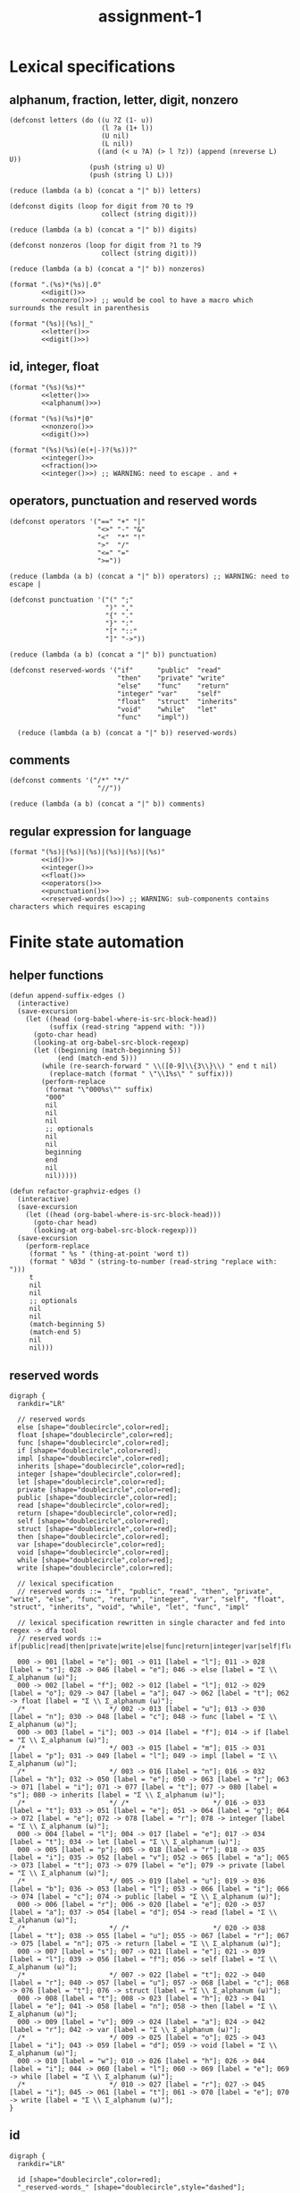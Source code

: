 #+TITLE: assignment-1

* Lexical specifications
** alphanum, fraction, letter, digit, nonzero

   #+NAME: letter
   #+begin_src elisp :results verbatim
     (defconst letters (do ((u ?Z (1- u))
                            (l ?a (1+ l))
                            (U nil)
                            (L nil))
                           ((and (< u ?A) (> l ?z)) (append (nreverse L) U))
                         (push (string u) U)
                         (push (string l) L)))

     (reduce (lambda (a b) (concat a "|" b)) letters)
   #+end_src

   #+NAME: digit
   #+begin_src elisp :results verbatim
     (defconst digits (loop for digit from ?0 to ?9
                            collect (string digit)))

     (reduce (lambda (a b) (concat a "|" b)) digits)
   #+end_src

   #+NAME: nonzero
   #+begin_src elisp :results verbatim
     (defconst nonzeros (loop for digit from ?1 to ?9
                            collect (string digit)))

     (reduce (lambda (a b) (concat a "|" b)) nonzeros)
   #+end_src

   #+NAME: fraction
   #+begin_src elisp :results verbatim :noweb yes
     (format ".(%s)*(%s)|.0"
             <<digit()>>
             <<nonzero()>>) ;; would be cool to have a macro which surrounds the result in parenthesis
   #+end_src

   #+NAME: alphanum
   #+begin_src elisp :results verbatim :noweb yes
     (format "(%s)|(%s)|_"
             <<letter()>>
             <<digit()>>)
   #+end_src

** id, integer, float

   #+NAME: id
   #+begin_src elisp :results verbatim :noweb yes
     (format "(%s)(%s)*"
             <<letter()>>
             <<alphanum()>>)
   #+end_src

   #+NAME: integer
   #+begin_src elisp :results verbatim :noweb yes
     (format "(%s)(%s)*|0"
             <<nonzero()>>
             <<digit()>>)
   #+end_src

   #+NAME: float
   #+begin_src elisp :results verbatim :noweb yes
     (format "(%s)(%s)(e(+|-)?(%s))?"
             <<integer()>>
             <<fraction()>>
             <<integer()>>) ;; WARNING: need to escape . and +
   #+end_src

** operators, punctuation and reserved words

   #+NAME: operators
   #+begin_src elisp :results verbatim
     (defconst operators '("==" "+" "|"
                           "<>" "-" "&"
                           "<"  "*" "!"
                           ">"  "/"
                           "<=" "="
                           ">="))

     (reduce (lambda (a b) (concat a "|" b)) operators) ;; WARNING: need to escape |
   #+end_src

   #+NAME: punctuation
   #+begin_src elisp :results verbatim
     (defconst punctuation '("(" ";"
                             ")" ","
                             "{" "."
                             "}" ":"
                             "[" "::"
                             "]" "->"))

     (reduce (lambda (a b) (concat a "|" b)) punctuation)
   #+end_src

   #+NAME: reserved-words
   #+begin_src elisp :results verbatim
     (defconst reserved-words '("if"      "public"  "read"
                                "then"    "private" "write"
                                "else"    "func"    "return"
                                "integer" "var"     "self"
                                "float"   "struct"  "inherits"
                                "void"    "while"   "let"
                                "func"    "impl"))

       (reduce (lambda (a b) (concat a "|" b)) reserved-words)
   #+end_src

** comments

   #+NAME: comments
   #+begin_src elisp :results verbatim
     (defconst comments '("/*" "*/"
                           "//"))

     (reduce (lambda (a b) (concat a "|" b)) comments)
   #+end_src

** regular expression for language

   #+NAME: regular expression for language
   #+begin_src elisp :results verbatim :noweb yes
     (format "(%s)|(%s)|(%s)|(%s)|(%s)|(%s)"
             <<id()>>
             <<integer()>>
             <<float()>>
             <<operators()>>
             <<punctuation()>>
             <<reserved-words()>>) ;; WARNING: sub-components contains characters which requires escaping
   #+end_src

* Finite state automation
** helper functions

   #+begin_src elisp
     (defun append-suffix-edges ()
       (interactive)
       (save-excursion
         (let ((head (org-babel-where-is-src-block-head))
               (suffix (read-string "append with: ")))
           (goto-char head)
           (looking-at org-babel-src-block-regexp)
           (let ((beginning (match-beginning 5))
                 (end (match-end 5)))
             (while (re-search-forward " \\([0-9]\\{3\\}\\) " end t nil)
               (replace-match (format " \"\\1%s\" " suffix)))
             (perform-replace
              (format "\"000%s\"" suffix)
              "000"
              nil
              nil
              nil
              ;; optionals
              nil
              nil
              beginning
              end
              nil
              nil)))))

     (defun refactor-graphviz-edges ()
       (interactive)
       (save-excursion
         (let ((head (org-babel-where-is-src-block-head)))
           (goto-char head)
           (looking-at org-babel-src-block-regexp)))
       (save-excursion
         (perform-replace
          (format " %s " (thing-at-point 'word t))
          (format " %03d " (string-to-number (read-string "replace with: ")))
          t
          nil
          nil
          ;; optionals
          nil
          nil
          (match-beginning 5)
          (match-end 5)
          nil
          nil)))
   #+end_src
   
** reserved words

   #+NAME: dfa-reserved-words
   #+begin_src dot file :file dfa-reserved-words.png
     digraph {
       rankdir="LR"
    
       // reserved words
       else [shape="doublecircle",color=red];
       float [shape="doublecircle",color=red];
       func [shape="doublecircle",color=red];
       if [shape="doublecircle",color=red];
       impl [shape="doublecircle",color=red];
       inherits [shape="doublecircle",color=red];
       integer [shape="doublecircle",color=red];
       let [shape="doublecircle",color=red];
       private [shape="doublecircle",color=red];
       public [shape="doublecircle",color=red];
       read [shape="doublecircle",color=red];
       return [shape="doublecircle",color=red];
       self [shape="doublecircle",color=red];
       struct [shape="doublecircle",color=red];
       then [shape="doublecircle",color=red];
       var [shape="doublecircle",color=red];
       void [shape="doublecircle",color=red];
       while [shape="doublecircle",color=red];
       write [shape="doublecircle",color=red];

       // lexical specification
       // reserved words ::= "if", "public", "read", "then", "private", "write", "else", "func", "return", "integer", "var", "self", "float", "struct", "inherits", "void", "while", "let", "func", "impl"
    
       // lexical specification rewritten in single character and fed into regex -> dfa tool
       // reserved words ::= if|public|read|then|private|write|else|func|return|integer|var|self|float|struct|inherits|void|while|let|func|impl

       000 -> 001 [label = "e"]; 001 -> 011 [label = "l"]; 011 -> 028 [label = "s"]; 028 -> 046 [label = "e"]; 046 -> else [label = "Σ \\ Σ_alphanum (ω)"];
       000 -> 002 [label = "f"]; 002 -> 012 [label = "l"]; 012 -> 029 [label = "o"]; 029 -> 047 [label = "a"]; 047 -> 062 [label = "t"]; 062 -> float [label = "Σ \\ Σ_alphanum (ω)"];
       /*                     */ 002 -> 013 [label = "u"]; 013 -> 030 [label = "n"]; 030 -> 048 [label = "c"]; 048 -> func [label = "Σ \\ Σ_alphanum (ω)"];
       000 -> 003 [label = "i"]; 003 -> 014 [label = "f"]; 014 -> if [label = "Σ \\ Σ_alphanum (ω)"];
       /*                     */ 003 -> 015 [label = "m"]; 015 -> 031 [label = "p"]; 031 -> 049 [label = "l"]; 049 -> impl [label = "Σ \\ Σ_alphanum (ω)"];
       /*                     */ 003 -> 016 [label = "n"]; 016 -> 032 [label = "h"]; 032 -> 050 [label = "e"]; 050 -> 063 [label = "r"]; 063 -> 071 [label = "i"]; 071 -> 077 [label = "t"]; 077 -> 080 [label = "s"]; 080 -> inherits [label = "Σ \\ Σ_alphanum (ω)"];
       /*                     */ /*                     */ 016 -> 033 [label = "t"]; 033 -> 051 [label = "e"]; 051 -> 064 [label = "g"]; 064 -> 072 [label = "e"]; 072 -> 078 [label = "r"]; 078 -> integer [label = "Σ \\ Σ_alphanum (ω)"];
       000 -> 004 [label = "l"]; 004 -> 017 [label = "e"]; 017 -> 034 [label = "t"]; 034 -> let [label = "Σ \\ Σ_alphanum (ω)"];
       000 -> 005 [label = "p"]; 005 -> 018 [label = "r"]; 018 -> 035 [label = "i"]; 035 -> 052 [label = "v"]; 052 -> 065 [label = "a"]; 065 -> 073 [label = "t"]; 073 -> 079 [label = "e"]; 079 -> private [label = "Σ \\ Σ_alphanum (ω)"];
       /*                     */ 005 -> 019 [label = "u"]; 019 -> 036 [label = "b"]; 036 -> 053 [label = "l"]; 053 -> 066 [label = "i"]; 066 -> 074 [label = "c"]; 074 -> public [label = "Σ \\ Σ_alphanum (ω)"];
       000 -> 006 [label = "r"]; 006 -> 020 [label = "e"]; 020 -> 037 [label = "a"]; 037 -> 054 [label = "d"]; 054 -> read [label = "Σ \\ Σ_alphanum (ω)"];
       /*                     */ /*                     */ 020 -> 038 [label = "t"]; 038 -> 055 [label = "u"]; 055 -> 067 [label = "r"]; 067 -> 075 [label = "n"]; 075 -> return [label = "Σ \\ Σ_alphanum (ω)"];
       000 -> 007 [label = "s"]; 007 -> 021 [label = "e"]; 021 -> 039 [label = "l"]; 039 -> 056 [label = "f"]; 056 -> self [label = "Σ \\ Σ_alphanum (ω)"];
       /*                     */ 007 -> 022 [label = "t"]; 022 -> 040 [label = "r"]; 040 -> 057 [label = "u"]; 057 -> 068 [label = "c"]; 068 -> 076 [label = "t"]; 076 -> struct [label = "Σ \\ Σ_alphanum (ω)"];
       000 -> 008 [label = "t"]; 008 -> 023 [label = "h"]; 023 -> 041 [label = "e"]; 041 -> 058 [label = "n"]; 058 -> then [label = "Σ \\ Σ_alphanum (ω)"];
       000 -> 009 [label = "v"]; 009 -> 024 [label = "a"]; 024 -> 042 [label = "r"]; 042 -> var [label = "Σ \\ Σ_alphanum (ω)"];
       /*                     */ 009 -> 025 [label = "o"]; 025 -> 043 [label = "i"]; 043 -> 059 [label = "d"]; 059 -> void [label = "Σ \\ Σ_alphanum (ω)"];
       000 -> 010 [label = "w"]; 010 -> 026 [label = "h"]; 026 -> 044 [label = "i"]; 044 -> 060 [label = "l"]; 060 -> 069 [label = "e"]; 069 -> while [label = "Σ \\ Σ_alphanum (ω)"];
       /*                     */ 010 -> 027 [label = "r"]; 027 -> 045 [label = "i"]; 045 -> 061 [label = "t"]; 061 -> 070 [label = "e"]; 070 -> write [label = "Σ \\ Σ_alphanum (ω)"];
     }
   #+end_src

** id

   #+NAME: dfa-id
   #+begin_src dot file :file dfa-id.png
     digraph {
       rankdir="LR"
     
       id [shape="doublecircle",color=red];
       "_reserved-words_" [shape="doublecircle",style="dashed"];

       // lexical specification
       // id ::= Σ_letter Σ_alphanum*
     
       // lexical specification rewritten in single character and fed into regex -> dfa tool
       // id ::= la* (Σ_letter -> l, Σ_alphanum -> a)
     
       000 -> "_reserved-words_" [label = "{e,f,i,l,p,r,s,t,v,w}"];
       000 -> 001 [label = "Σ_letter \\ {e,f,i,l,p,r,s,t,v,w}"];        001 -> 001 [label = "Σ_alphanum"] ; 001 -> id [label = "Σ \\ Σ_alphanum (ω)"];
     }
   #+end_src

** integer

   #+NAME: dfa-integer
   #+begin_src dot file :file dfa-integer.png
     digraph {
       rankdir="LR"
    
       integer [shape="doublecircle",color=red];
    
       // lexical specification
       // integer ::= Σ_nonzero Σ_digit* | 0
    
       // lexical specification rewritten in single character and fed into regex -> dfa tool
       // integer ::= nd*|0 (Σ_nonzero -> n, Σ_digit -> n)
    
       000 -> 001 [label = "0"]; 001 -> integer [label = "Σ (ω)"];
       000 -> 002 [label = "Σ_nonzero"]; 002 -> 002 [label = "Σ_digit"]; 002 -> integer [label = "Σ \\ Σ_digit (ω)"];
     }
   #+end_src

** float

   #+NAME: dfa-float
   #+begin_src dot file :file dfa-float.png
          digraph {
            rankdir="LR"
          
            float [shape="doublecircle",color=red];
            "_integer_" [shape="doublecircle",style="dashed"];
          
            // (verbatim from the section *Lexical Specifications*)
            // fraction ::== .(0|1|2|3|4|5|6|7|8|9)*(1|2|3|4|5|6|7|8|9)|.0
          
            // lexical specification
            // float ::=  Σ_integer Σ_fraction [e[+|−] Σ_integer]
          
            // lexical specification rewritten in sub-atomic elements
            // float ::= (Σ_nonzero Σ_digit* | 0) (. Σ_digit* Σ_nonzero | .0) [e[+|−] Σ_integer]
          
            // lexical specification rewritten in single character
            // float ::= (nd*|0)(.d*n|.0)(e(p|m)?(nd*|0))? (Σ_nonzero -> n, Σ_digit -> n,  + -> p, - -> m)
          
            // lexical specification rewritten in literal single character
            // float ::= ((1|2|3|4|5|6|7|8|9)(0|1|2|3|4|5|6|7|8|9)*|0)(.(0|1|2|3|4|5|6|7|8|9)*(1|2|3|4|5|6|7|8|9)|.0)(e(p|m)?((1|2|3|4|5|6|7|8|9)(0|1|2|3|4|5|6|7|8|9)*|0))?
          
          
            /*                             */ 001 -> "_integer_" [label = "Σ \\ {\".\"} (ω)"];
            /*                             */ 002 -> "_integer_" [label = "Σ \\ {\".\"} (ω)"];
            000 -> 001 [label = "0"];                                         001 -> 003 [label = "."];                                 
            /*                                                                                                                                                                                                        */ 007 -> float [label = "0"];
            /*                                                                                                                                                                                                        */ 007 -> 010 [label = "Σ_nonzero"]; 010 -> float [label = "Σ \\ Σ_digit (ω)"];
            /*                                                                                                                                                                                                                                          */ 010 -> 010 [label = "Σ_digit"];
            /*                                                                                                                                                                      */ 005 -> float [label = "0"];
            /*                                                                                                                                                                      */ 005 -> 007 [label = "{+,-}"];
            /*                                                                                                                                                                      */ 005 -> 010 [label = "Σ_nonzero"];
            000 -> 002 [label = "Σ_nonzero"];                                 002 -> 003 [label = "."]; 003 -> 006 [label = "Σ_digit"];
            /*                             */ 002 -> 002 [label = "Σ_digit"];
            /*                                                                                                                       */ 006 -> float [label = "Σ \\ Σ_digit ∪ {e}"];
            /*                                                                                                                       */ 006 -> 005 [label = "e"];
            /*                                                                                                                       */ 006 -> 006 [label = "Σ_nonzero"];
            /*                                                                                                                       */ 006 -> 008 [label = "0"];                      008 -> 008 [label = "0"];
            /*                                                                                                                                                                      */ 008 -> 006 [label = "Σ_nonzero"]; 
          }
   #+end_src

** operator

   #+NAME: dfa-operator
   #+begin_src dot file :file dfa-operator.png
     digraph {
       rankdir="LR"
     
       // operators
     
       "==" [shape="doublecircle"];
       "<>" [shape="doublecircle"];       
       "<"  [shape="doublecircle",color=red];
       ">"  [shape="doublecircle",color=red];
       "<=" [shape="doublecircle"];
       ">=" [shape="doublecircle"];
       "+"  [shape="doublecircle"];
       "-"  [shape="doublecircle",color=red];
       "->"  [shape="doublecircle"];
       "*"  [shape="doublecircle"];     
       "/"  [shape="doublecircle"];
       "="  [shape="doublecircle",color=red];
       "|"  [shape="doublecircle"];
       "&"  [shape="doublecircle"];
       "!"  [shape="doublecircle"];     
     
       // lexical specification
       // operator :== "!" "&" "(" ")" "*" "+" "," "-" "->" "." "/" ":" "::" ";" "<" "<=" "<>" "=" "==" ">" ">=" "[" "]" "{" "|" "}"
     
       /*                     */ 015 -> "==" [label = "="];
       /*                     */ 014 -> "<>" [label = ">"];
       000 -> 014 [label = "<"]; 014 -> "<" [label = "Σ \\ {\"=\", \">\"} (ω)"]; 
       000 -> 016 [label = ">"]; 016 -> ">" [label = "Σ \\ {\"=\"} (ω)"]; 
       /*                     */ 014 -> "<=" [label = "="];
       /*                     */ 016 -> ">=" [label = "="]; 
       000 -> "+" [label = "+"];
       000 -> 013 [label = "-"]; 013 -> "-" [label = "Σ \\ {\"-\"} (ω)"];
       /*                     */ 013 -> "->" [label = ">"];
       000 -> "*" [label = "*"];
       000 -> "/" [label = "/"];
       000 -> 015 [label = "="]; 015 -> "=" [label = "Σ \\ {\"=\"} (ω)"];
       000 -> "|" [label = "|"];
       000 -> "!" [label = "!"];
       000 -> "&" [label = "&"];
     }
   #+end_src

** punctuation

   #+NAME: dfa-punctuation
   #+begin_src dot file :file dfa-punctuation.png
     digraph {
       rankdir="LR"
     
       // punctuation
     
       "("  [shape="doublecircle"];
       ")"  [shape="doublecircle"];
       "{"  [shape="doublecircle"];     
         "}"  [shape="doublecircle"];
         "["  [shape="doublecircle"];
         "]"  [shape="doublecircle"];
         ";"  [shape="doublecircle"];
         ","  [shape="doublecircle"];
         "."  [shape="doublecircle"];         
         ":"  [shape="doublecircle",color=red];
         "::" [shape="doublecircle"];
         "-" [shape="doublecircle",color=red];
         "->" [shape="doublecircle"];
     
     
         // lexical specification
         // punctuation :==  "(" ")" "," "->" "."  ":" "::" ";" "[" "]" "{" "}"
     
         000 -> "(" [label = "("]; 
         000 -> ")" [label = ")"];
         000 -> "{" [label = "{"];
           000 -> "}" [label = "}"];
           000 -> "[" [label = "["];
           000 -> "]" [label = "]"];
           000 -> ";" [label = ";"];
           000 -> "," [label = ","];
           000 -> "." [label = "."];
           000 -> 012 [label = ":"]; 012 -> ":" [label = "Σ \\ {\":\"} (ω)"];
           /*                     */ 012 -> "::" [label = ":"];
           000 -> 013 [label = "-"]; 013 -> "-" [label = "-"];
           /*                     */ 013 -> "->" [label = ">"];
     }
   #+end_src

** TODO comments

   #+NAME: comments
   #+begin_src dot :file file comments.png
     digraph {
       rankdir="LR"
     
       // comments
     
       "/**/"  [shape="doublecircle"];
       "//"  [shape="doublecircle"];     
     
       // lexical specification
       // comments :== TODO
       }
   #+end_src

** finite state automation for the language

   #+NAME: dfa
   #+begin_src dot :results file :file dfa.png
     digraph {
       rankdir="LR"
     
       labelloc = b;
       labeljust = r;
       label = "DISCLAIMER: states that have branched from any characters in the set {e,f,i,l,p,r,s,t,v,w} implies a hidden edge which joins the state '001-id' if a character in 'Σ_alphanum \\ {char}' is consumed, and 'id' if a character is in 'Σ \\ Σ_alphanum'."
     
     
       // reserved words
       else [shape="doublecircle",color=red];
       float [shape="doublecircle",color=red];
       func [shape="doublecircle",color=red];
       if [shape="doublecircle",color=red];
       impl [shape="doublecircle",color=red];
       inherits [shape="doublecircle",color=red];
       integer [shape="doublecircle",color=red];
       let [shape="doublecircle",color=red];
       private [shape="doublecircle",color=red];
       public [shape="doublecircle",color=red];
       read [shape="doublecircle",color=red];
       return [shape="doublecircle",color=red];
       self [shape="doublecircle",color=red];
       struct [shape="doublecircle",color=red];
       then [shape="doublecircle",color=red];
       var [shape="doublecircle",color=red];
       void [shape="doublecircle",color=red];
       while [shape="doublecircle",color=red];
       write [shape="doublecircle",color=red];
     
       // lexical specification
       // reserved words ::= if|public|read|then|private|write|else|func|return|integer|var|self|float|struct|inherits|void|while|let|func|impl
     
       000 -> "001-rw" [label = "e"]; "001-rw" -> "011-rw" [label = "l"]; "011-rw" -> "028-rw" [label = "s"]; "028-rw" -> "046-rw" [label = "e"]; "046-rw" -> else [label = "Σ \\ Σ_alphanum (ω)"];
       000 -> "002-rw" [label = "f"]; "002-rw" -> "012-rw" [label = "l"]; "012-rw" -> "029-rw" [label = "o"]; "029-rw" -> "047-rw" [label = "a"]; "047-rw" -> "062-rw" [label = "t"]; "062-rw" -> float [label = "Σ \\ Σ_alphanum (ω)"];
       /*                     */ "002-rw" -> "013-rw" [label = "u"]; "013-rw" -> "030-rw" [label = "n"]; "030-rw" -> "048-rw" [label = "c"]; "048-rw" -> func [label = "Σ \\ Σ_alphanum (ω)"];
       000 -> "003-rw" [label = "i"]; "003-rw" -> "014-rw" [label = "f"]; "014-rw" -> if [label = "Σ \\ Σ_alphanum (ω)"];
       /*                     */ "003-rw" -> "015-rw" [label = "m"]; "015-rw" -> "031-rw" [label = "p"]; "031-rw" -> "049-rw" [label = "l"]; "049-rw" -> impl [label = "Σ \\ Σ_alphanum (ω)"];
       /*                     */ "003-rw" -> "016-rw" [label = "n"]; "016-rw" -> "032-rw" [label = "h"]; "032-rw" -> "050-rw" [label = "e"]; "050-rw" -> "063-rw" [label = "r"]; "063-rw" -> "071-rw" [label = "i"]; "071-rw" -> "077-rw" [label = "t"]; "077-rw" -> "080-rw" [label = "s"]; "080-rw" -> inherits [label = "Σ \\ Σ_alphanum (ω)"];
       /*                     */ /*                     */ "016-rw" -> "033-rw" [label = "t"]; "033-rw" -> "051-rw" [label = "e"]; "051-rw" -> "064-rw" [label = "g"]; "064-rw" -> "072-rw" [label = "e"]; "072-rw" -> "078-rw" [label = "r"]; "078-rw" -> integer [label = "Σ \\ Σ_alphanum (ω)"];
       000 -> "004-rw" [label = "l"]; "004-rw" -> "017-rw" [label = "e"]; "017-rw" -> "034-rw" [label = "t"]; "034-rw" -> let [label = "Σ \\ Σ_alphanum (ω)"];
       000 -> "005-rw" [label = "p"]; "005-rw" -> "018-rw" [label = "r"]; "018-rw" -> "035-rw" [label = "i"]; "035-rw" -> "052-rw" [label = "v"]; "052-rw" -> "065-rw" [label = "a"]; "065-rw" -> "073-rw" [label = "t"]; "073-rw" -> "079-rw" [label = "e"]; "079-rw" -> private [label = "Σ \\ Σ_alphanum (ω)"];
       /*                     */ "005-rw" -> "019-rw" [label = "u"]; "019-rw" -> "036-rw" [label = "b"]; "036-rw" -> "053-rw" [label = "l"]; "053-rw" -> "066-rw" [label = "i"]; "066-rw" -> "074-rw" [label = "c"]; "074-rw" -> public [label = "Σ \\ Σ_alphanum (ω)"];
       000 -> "006-rw" [label = "r"]; "006-rw" -> "020-rw" [label = "e"]; "020-rw" -> "037-rw" [label = "a"]; "037-rw" -> "054-rw" [label = "d"]; "054-rw" -> read [label = "Σ \\ Σ_alphanum (ω)"];
       /*                     */ /*                     */ "020-rw" -> "038-rw" [label = "t"]; "038-rw" -> "055-rw" [label = "u"]; "055-rw" -> "067-rw" [label = "r"]; "067-rw" -> "075-rw" [label = "n"]; "075-rw" -> return [label = "Σ \\ Σ_alphanum (ω)"];
       000 -> "007-rw" [label = "s"]; "007-rw" -> "021-rw" [label = "e"]; "021-rw" -> "039-rw" [label = "l"]; "039-rw" -> "056-rw" [label = "f"]; "056-rw" -> self [label = "Σ \\ Σ_alphanum (ω)"];
       /*                     */ "007-rw" -> "022-rw" [label = "t"]; "022-rw" -> "040-rw" [label = "r"]; "040-rw" -> "057-rw" [label = "u"]; "057-rw" -> "068-rw" [label = "c"]; "068-rw" -> "076-rw" [label = "t"]; "076-rw" -> struct [label = "Σ \\ Σ_alphanum (ω)"];
       000 -> "008-rw" [label = "t"]; "008-rw" -> "023-rw" [label = "h"]; "023-rw" -> "041-rw" [label = "e"]; "041-rw" -> "058-rw" [label = "n"]; "058-rw" -> then [label = "Σ \\ Σ_alphanum (ω)"];
       000 -> "009-rw" [label = "v"]; "009-rw" -> "024-rw" [label = "a"]; "024-rw" -> "042-rw" [label = "r"]; "042-rw" -> var [label = "Σ \\ Σ_alphanum (ω)"];
       /*                     */ "009-rw" -> "025-rw" [label = "o"]; "025-rw" -> "043-rw" [label = "i"]; "043-rw" -> "059-rw" [label = "d"]; "059-rw" -> void [label = "Σ \\ Σ_alphanum (ω)"];
       000 -> "010-rw" [label = "w"]; "010-rw" -> "026-rw" [label = "h"]; "026-rw" -> "044-rw" [label = "i"]; "044-rw" -> "060-rw" [label = "l"]; "060-rw" -> "069-rw" [label = "e"]; "069-rw" -> while [label = "Σ \\ Σ_alphanum (ω)"];
       /*                     */ "010-rw" -> "027-rw" [label = "r"]; "027-rw" -> "045-rw" [label = "i"]; "045-rw" -> "061-rw" [label = "t"]; "061-rw" -> "070-rw" [label = "e"]; "070-rw" -> write [label = "Σ \\ Σ_alphanum (ω)"];
     
       // id
     
       id [shape="doublecircle",color=red];
     
       // lexical specification
       // id ::= Σ_letter Σ_alphanum*
     
     
       000 -> "001-id" [label = "Σ_letter \\ {e,f,i,l,p,r,s,t,v,w}"];        "001-id" -> "001-id" [label = "Σ_alphanum"] ; "001-id" -> id [label = "Σ \\ Σ_alphanum (ω)"];
     
     
       _float [shape="doublecircle",color=red];
       _integer [shape="doublecircle",color=red];
     
       
       // lexical specification
       // float ::=  Σ_integer Σ_fraction [e[+|−] Σ_integer]
     
       // lexical specification rewritten in sub-atomic elements
       // float ::= (Σ_nonzero Σ_digit* | 0) (. Σ_digit* Σ_nonzero | .0) [e[+|−] Σ_integer]
     
       /*                             */ "001-i-or-f" -> _integer [label = "Σ \\ {\".\"} (ω)"];
       /*                             */ "002-i-or-f" -> _integer [label = "Σ \\ {\".\"} (ω)"];
       000 -> "001-i-or-f" [label = "0"];                                         "001-i-or-f" -> "003-f" [label = "."];                                 
       /*                                                                                                                                                                                                        */ "007-f" -> _float [label = "0"];
       /*                                                                                                                                                                                                        */ "007-f" -> "010-f" [label = "Σ_nonzero"]; "010-f" -> _float [label = "Σ \\ Σ_digit (ω)"];
       /*                                                                                                                                                                                                                                          */ "010-f" -> "010-f" [label = "Σ_digit"];
       /*                                                                                                                                                                      */ "005-f" -> _float [label = "0"];
       /*                                                                                                                                                                      */ "005-f" -> "007-f" [label = "{+,-}"];
       /*                                                                                                                                                                      */ "005-f" -> "010-f" [label = "Σ_nonzero"];
       000 -> "002-i-or-f" [label = "Σ_nonzero"];                                 "002-i-or-f" -> "003-f" [label = "."]; "003-f" -> "006-f" [label = "Σ_digit"];
       /*                             */ "002-i-or-f" -> "002-i-or-f" [label = "Σ_digit"];
       /*                                                                                                                       */ "006-f" -> _float [label = "Σ \\ Σ_digit ∪ {e}"];
       /*                                                                                                                       */ "006-f" -> "005-f" [label = "e"];
       /*                                                                                                                       */ "006-f" -> "006-f" [label = "Σ_nonzero"];
       /*                                                                                                                       */ "006-f" -> "008-f" [label = "0"];                      "008-f" -> "008-f" [label = "0"];
       /*                                                                                                                                                                      */ "008-f" -> "006-f" [label = "Σ_nonzero"]; 
     
     
       // operators
     
       "==" [shape="doublecircle"];
       "<>" [shape="doublecircle"];       
       "<"  [shape="doublecircle",color=red];
       ">"  [shape="doublecircle",color=red];
       "<=" [shape="doublecircle"];
       ">=" [shape="doublecircle"];
       "+"  [shape="doublecircle"];
       "-"  [shape="doublecircle",color=red];
       "->"  [shape="doublecircle"];
       "*"  [shape="doublecircle"];     
       "/"  [shape="doublecircle"];
       "="  [shape="doublecircle",color=red];
       "|"  [shape="doublecircle"];
       "&"  [shape="doublecircle"];
       "!"  [shape="doublecircle"];     
     
       // lexical specification
       // operator :== "!" "&" "(" ")" "*" "+" "," "-" "->" "." "/" ":" "::" ";" "<" "<=" "<>" "=" "==" ">" ">=" "[" "]" "{" "|" "}"
     
       /*                     */ "015-o" -> "==" [label = "="];
       /*                     */ "014-o" -> "<>" [label = ">"];
       000 -> "014-o" [label = "<"]; "014-o" -> "<" [label = "Σ \\ {\"=\", \">\"} (ω)"]; 
       000 -> "016-o" [label = ">"]; "016-o" -> ">" [label = "Σ \\ {\"=\"} (ω)"]; 
       /*                     */ "014-o" -> "<=" [label = "="];
       /*                     */ "016-o" -> ">=" [label = "="]; 
       000 -> "+" [label = "+"];
       000 -> "013-o-or-p" [label = "-"]; "013-o-or-p" -> "-" [label = "Σ \\ {\"-\"} (ω)"];
       /*                     */ "013-o-or-p" -> "->" [label = ">"];
       000 -> "*" [label = "*"];
       000 -> "/" [label = "/"];
       000 -> "015-o" [label = "="]; "015-o" -> "=" [label = "Σ \\ {\"=\"} (ω)"];
       000 -> "|" [label = "|"];
       000 -> "!" [label = "!"];
       000 -> "&" [label = "&"];
     
     
       // punctuation
     
       "("  [shape="doublecircle"];
       ")"  [shape="doublecircle"];
       "{"  [shape="doublecircle"];     
         "}"  [shape="doublecircle"];
         "["  [shape="doublecircle"];
         "]"  [shape="doublecircle"];
         ";"  [shape="doublecircle"];
         ","  [shape="doublecircle"];
         "."  [shape="doublecircle"];         
         ":"  [shape="doublecircle",color=red];
         "::" [shape="doublecircle"];
         "-" [shape="doublecircle",color=red];
         "->" [shape="doublecircle"];
     
     
         // lexical specification
         // punctuation :==  "(" ")" "," "->" "."  ":" "::" ";" "[" "]" "{" "}"
     
         000 -> "(" [label = "("]; 
         000 -> ")" [label = ")"];
         000 -> "{" [label = "{"];
           000 -> "}" [label = "}"];
           000 -> "[" [label = "["];
           000 -> "]" [label = "]"];
           000 -> ";" [label = ";"];
           000 -> "," [label = ","];
           000 -> "." [label = "."];
           000 -> "012-p" [label = ":"]; "012-p" -> ":" [label = "Σ \\ {\":\"} (ω)"];
           /*                     */ "012-p" -> "::" [label = ":"];
           000 -> "013-o-or-p" [label = "-"]; "013-o-or-p" -> "-" [label = "-"];
           /*                     */ "013-o-or-p" -> "->" [label = ">"];
         }
   #+end_src

* Design
* Use of tools
